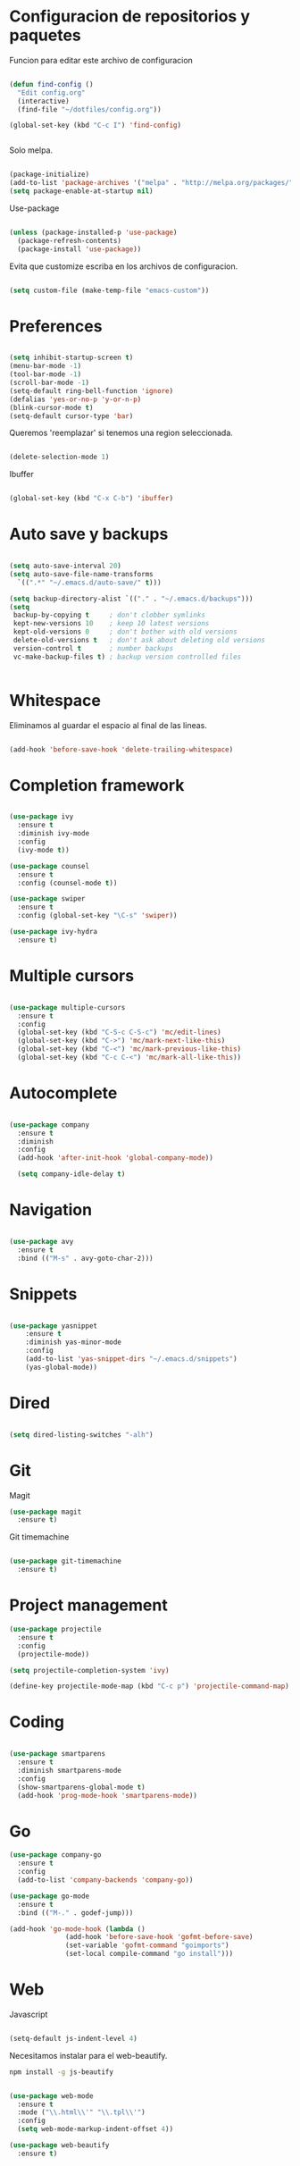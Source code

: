 
* Configuracion de repositorios y paquetes

Funcion para editar este archivo de configuracion

#+BEGIN_SRC emacs-lisp

  (defun find-config ()
    "Edit config.org"
    (interactive)
    (find-file "~/dotfiles/config.org"))

  (global-set-key (kbd "C-c I") 'find-config)


#+END_SRC

Solo melpa.

#+BEGIN_SRC emacs-lisp

  (package-initialize)
  (add-to-list 'package-archives '("melpa" . "http://melpa.org/packages/"))
  (setq package-enable-at-startup nil)

#+END_SRC

Use-package

#+BEGIN_SRC emacs-lisp

  (unless (package-installed-p 'use-package)
    (package-refresh-contents)
    (package-install 'use-package))

#+END_SRC

Evita que customize escriba en los archivos de configuracion.

#+BEGIN_SRC emacs-lisp

  (setq custom-file (make-temp-file "emacs-custom"))

#+END_SRC

* Preferences

#+BEGIN_SRC emacs-lisp

  (setq inhibit-startup-screen t)
  (menu-bar-mode -1)
  (tool-bar-mode -1)
  (scroll-bar-mode -1)
  (setq-default ring-bell-function 'ignore)
  (defalias 'yes-or-no-p 'y-or-n-p)
  (blink-cursor-mode t)
  (setq-default cursor-type 'bar)

#+END_SRC

Queremos 'reemplazar' si tenemos una region seleccionada.

#+BEGIN_SRC emacs-lisp

(delete-selection-mode 1)

#+END_SRC

Ibuffer

#+BEGIN_SRC emacs-lisp

(global-set-key (kbd "C-x C-b") 'ibuffer)

#+END_SRC

* Auto save y backups

#+BEGIN_SRC emacs-lisp

  (setq auto-save-interval 20)
  (setq auto-save-file-name-transforms
	`((".*" "~/.emacs.d/auto-save/" t)))

  (setq backup-directory-alist `(("." . "~/.emacs.d/backups")))
  (setq
   backup-by-copying t     ; don't clobber symlinks
   kept-new-versions 10    ; keep 10 latest versions
   kept-old-versions 0     ; don't bother with old versions
   delete-old-versions t   ; don't ask about deleting old versions
   version-control t       ; number backups
   vc-make-backup-files t) ; backup version controlled files


#+END_SRC

* Whitespace

Eliminamos al guardar el espacio al final de las lineas.

#+BEGIN_SRC emacs-lisp

  (add-hook 'before-save-hook 'delete-trailing-whitespace)

#+END_SRC

* Completion framework

#+BEGIN_SRC emacs-lisp

  (use-package ivy
    :ensure t
    :diminish ivy-mode
    :config
    (ivy-mode t))

  (use-package counsel
    :ensure t
    :config (counsel-mode t))

  (use-package swiper
    :ensure t
    :config (global-set-key "\C-s" 'swiper))

  (use-package ivy-hydra
    :ensure t)

#+END_SRC

* Multiple cursors

#+BEGIN_SRC emacs-lisp

  (use-package multiple-cursors
    :ensure t
    :config
    (global-set-key (kbd "C-S-c C-S-c") 'mc/edit-lines)
    (global-set-key (kbd "C->") 'mc/mark-next-like-this)
    (global-set-key (kbd "C-<") 'mc/mark-previous-like-this)
    (global-set-key (kbd "C-c C-<") 'mc/mark-all-like-this))

#+END_SRC

* Autocomplete

#+BEGIN_SRC emacs-lisp

  (use-package company
    :ensure t
    :diminish
    :config
    (add-hook 'after-init-hook 'global-company-mode))

    (setq company-idle-delay t)

#+END_SRC

* Navigation

  #+BEGIN_SRC emacs-lisp

  (use-package avy
    :ensure t
    :bind (("M-s" . avy-goto-char-2)))

  #+END_SRC

* Snippets

  #+BEGIN_SRC emacs-lisp

  (use-package yasnippet
      :ensure t
      :diminish yas-minor-mode
      :config
      (add-to-list 'yas-snippet-dirs "~/.emacs.d/snippets")
      (yas-global-mode))

  #+END_SRC

* Dired

#+BEGIN_SRC emacs-lisp

  (setq dired-listing-switches "-alh")

#+END_SRC

* Git

Magit

#+BEGIN_SRC emacs-lisp
  (use-package magit
    :ensure t)
#+END_SRC

Git timemachine

#+BEGIN_SRC emacs-lisp

  (use-package git-timemachine
    :ensure t)

#+END_SRC

* Project management

#+BEGIN_SRC emacs-lisp
  (use-package projectile
    :ensure t
    :config
    (projectile-mode))

  (setq projectile-completion-system 'ivy)

  (define-key projectile-mode-map (kbd "C-c p") 'projectile-command-map)

#+END_SRC

* Coding

#+BEGIN_SRC emacs-lisp

  (use-package smartparens
    :ensure t
    :diminish smartparens-mode
    :config
    (show-smartparens-global-mode t)
    (add-hook 'prog-mode-hook 'smartparens-mode))

#+END_SRC

* Go

#+BEGIN_SRC emacs-lisp
  (use-package company-go
    :ensure t
    :config
    (add-to-list 'company-backends 'company-go))

  (use-package go-mode
    :ensure t
    :bind (("M-." . godef-jump)))

  (add-hook 'go-mode-hook (lambda ()
			    (add-hook 'before-save-hook 'gofmt-before-save)
			    (set-variable 'gofmt-command "goimports")
			    (set-local compile-command "go install")))

#+END_SRC

* Web

Javascript

#+BEGIN_SRC emacs-lisp

  (setq-default js-indent-level 4)

#+END_SRC

Necesitamos instalar para el web-beautify.

#+BEGIN_SRC sh
  npm install -g js-beautify
#+END_SRC

#+BEGIN_SRC emacs-lisp

  (use-package web-mode
    :ensure t
    :mode ("\\.html\\'" "\\.tpl\\'")
    :config
    (setq web-mode-markup-indent-offset 4))

  (use-package web-beautify
    :ensure t)


#+END_SRC

* Export

#+BEGIN_SRC emacs-lisp

  (use-package htmlize
    :ensure t)

#+END_SRC
